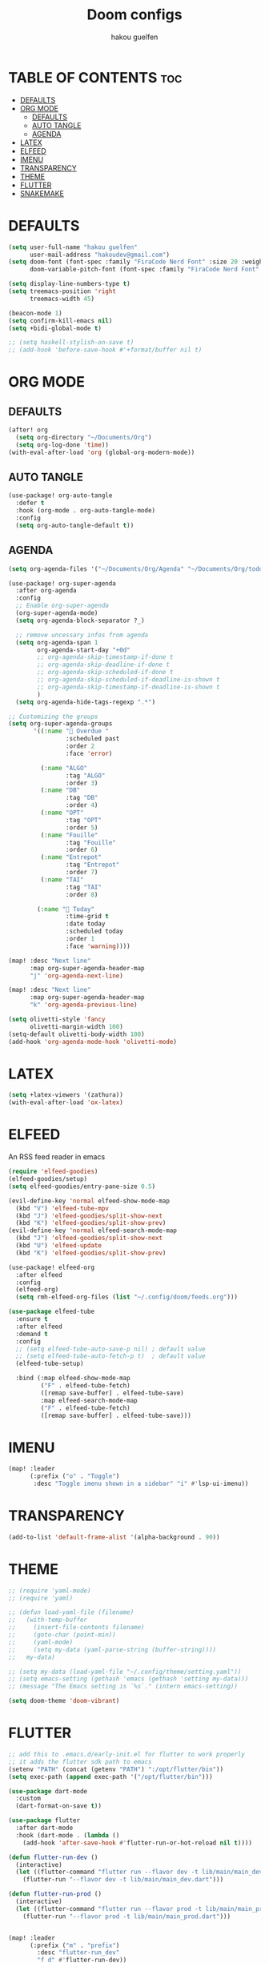 #+TITLE: Doom configs
#+AUTHOR: hakou guelfen
#+STARTUP: showeverything
#+PROPERTY: header-args :tangle config.el
#+auto_tangle: t

# install all-the-icons-install-fonts

* TABLE OF CONTENTS :toc:
- [[#defaults][DEFAULTS]]
- [[#org-mode][ORG MODE]]
  - [[#defaults-1][DEFAULTS]]
  - [[#auto-tangle][AUTO TANGLE]]
  - [[#agenda][AGENDA]]
- [[#latex][LATEX]]
- [[#elfeed][ELFEED]]
- [[#imenu][IMENU]]
- [[#transparency][TRANSPARENCY]]
- [[#theme][THEME]]
- [[#flutter][FLUTTER]]
- [[#snakemake][SNAKEMAKE]]

* DEFAULTS
#+begin_src emacs-lisp
(setq user-full-name "hakou guelfen"
      user-mail-address "hakoudev@gmail.com")
(setq doom-font (font-spec :family "FiraCode Nerd Font" :size 20 :weight 'semi-light)
      doom-variable-pitch-font (font-spec :family "FiraCode Nerd Font" :size 18))

(setq display-line-numbers-type t)
(setq treemacs-position 'right
      treemacs-width 45)

(beacon-mode 1)
(setq confirm-kill-emacs nil)
(setq +bidi-global-mode t)

;; (setq haskell-stylish-on-save t)
;; (add-hook 'before-save-hook #'+format/buffer nil t)
#+end_src

* ORG MODE
** DEFAULTS
#+begin_src emacs-lisp
(after! org
  (setq org-directory "~/Documents/Org")
  (setq org-log-done 'time))
(with-eval-after-load 'org (global-org-modern-mode))
#+end_src
** AUTO TANGLE
#+begin_src emacs-lisp
(use-package! org-auto-tangle
  :defer t
  :hook (org-mode . org-auto-tangle-mode)
  :config
  (setq org-auto-tangle-default t))
#+end_src
** AGENDA
#+begin_src emacs-lisp
(setq org-agenda-files '("~/Documents/Org/Agenda" "~/Documents/Org/todo.org"))

(use-package! org-super-agenda
  :after org-agenda
  :config
  ;; Enable org-super-agenda
  (org-super-agenda-mode)
  (setq org-agenda-block-separator ?_)

  ;; remove uncessary infos from agenda
  (setq org-agenda-span 1
        org-agenda-start-day "+0d"
        ;; org-agenda-skip-timestamp-if-done t
        ;; org-agenda-skip-deadline-if-done t
        ;; org-agenda-skip-scheduled-if-done t
        ;; org-agenda-skip-scheduled-if-deadline-is-shown t
        ;; org-agenda-skip-timestamp-if-deadline-is-shown t
        )
  (setq org-agenda-hide-tags-regexp ".*")

;; Customizing the groups
(setq org-super-agenda-groups
       '((:name " Overdue "
                :scheduled past
                :order 2
                :face 'error)

         (:name "ALGO"
                :tag "ALGO"
                :order 3)
         (:name "DB"
                :tag "DB"
                :order 4)
         (:name "OPT"
                :tag "OPT"
                :order 5)
         (:name "Fouille"
                :tag "Fouille"
                :order 6)
         (:name "Entrepot"
                :tag "Entrepot"
                :order 7)
         (:name "TAI"
                :tag "TAI"
                :order 8)

        (:name " Today"
                :time-grid t
                :date today
                :scheduled today
                :order 1
                :face 'warning))))

(map! :desc "Next line"
      :map org-super-agenda-header-map
      "j" 'org-agenda-next-line)

(map! :desc "Next line"
      :map org-super-agenda-header-map
      "k" 'org-agenda-previous-line)

(setq olivetti-style 'fancy
      olivetti-margin-width 100)
(setq-default olivetti-body-width 100)
(add-hook 'org-agenda-mode-hook 'olivetti-mode)
#+end_src

* LATEX
#+begin_src emacs-lisp
(setq +latex-viewers '(zathura))
(with-eval-after-load 'ox-latex)
#+end_src

* ELFEED
An RSS feed reader in emacs
#+begin_src emacs-lisp
(require 'elfeed-goodies)
(elfeed-goodies/setup)
(setq elfeed-goodies/entry-pane-size 0.5)

(evil-define-key 'normal elfeed-show-mode-map
  (kbd "V") 'elfeed-tube-mpv
  (kbd "J") 'elfeed-goodies/split-show-next
  (kbd "K") 'elfeed-goodies/split-show-prev)
(evil-define-key 'normal elfeed-search-mode-map
  (kbd "J") 'elfeed-goodies/split-show-next
  (kbd "U") 'elfeed-update
  (kbd "K") 'elfeed-goodies/split-show-prev)

(use-package! elfeed-org
  :after elfeed
  :config
  (elfeed-org)
  (setq rmh-elfeed-org-files (list "~/.config/doom/feeds.org")))

(use-package elfeed-tube
  :ensure t
  :after elfeed
  :demand t
  :config
  ;; (setq elfeed-tube-auto-save-p nil) ; default value
  ;; (setq elfeed-tube-auto-fetch-p t)  ; default value
  (elfeed-tube-setup)

  :bind (:map elfeed-show-mode-map
         ("F" . elfeed-tube-fetch)
         ([remap save-buffer] . elfeed-tube-save)
         :map elfeed-search-mode-map
         ("F" . elfeed-tube-fetch)
         ([remap save-buffer] . elfeed-tube-save)))
#+end_src

* IMENU
#+begin_src emacs-lisp
(map! :leader
      (:prefix ("o" . "Toggle")
       :desc "Toggle imenu shown in a sidebar" "i" #'lsp-ui-imenu))
#+end_src

* TRANSPARENCY
#+begin_src emacs-lisp
(add-to-list 'default-frame-alist '(alpha-background . 90))
#+end_src
* THEME
#+begin_src emacs-lisp
;; (require 'yaml-mode)
;; (require 'yaml)

;; (defun load-yaml-file (filename)
;;   (with-temp-buffer
;;     (insert-file-contents filename)
;;     (goto-char (point-min))
;;     (yaml-mode)
;;     (setq my-data (yaml-parse-string (buffer-string))))
;;   my-data)

;; (setq my-data (load-yaml-file "~/.config/theme/setting.yaml"))
;; (setq emacs-setting (gethash 'emacs (gethash 'setting my-data)))
;; (message "The Emacs setting is `%s`." (intern emacs-setting))

(setq doom-theme 'doom-vibrant)
#+end_src

* FLUTTER
#+begin_src emacs-lisp
;; add this to .emacs.d/early-init.el for flutter to work properly
;; it adds the flutter sdk path to emacs
(setenv "PATH" (concat (getenv "PATH") ":/opt/flutter/bin"))
(setq exec-path (append exec-path '("/opt/flutter/bin")))

(use-package dart-mode
  :custom
  (dart-format-on-save t))

(use-package flutter
  :after dart-mode
  :hook (dart-mode . (lambda ()
    (add-hook 'after-save-hook #'flutter-run-or-hot-reload nil t))))

(defun flutter-run-dev ()
  (interactive)
  (let ((flutter-command "flutter run --flavor dev -t lib/main/main_dev.dart"))
    (flutter-run "--flavor dev -t lib/main/main_dev.dart")))

(defun flutter-run-prod ()
  (interactive)
  (let ((flutter-command "flutter run --flavor prod -t lib/main/main_prod.dart"))
    (flutter-run "--flavor prod -t lib/main/main_prod.dart")))


(map! :leader
      (:prefix ("m" . "prefix")
        :desc "flutter-run_dev"
        "f d" #'flutter-run-dev))

(map! :leader
      (:prefix ("m" . "prefix")
        :desc "flutter-run_prod"
        "f p" #'flutter-run-prod))
#+end_src
* SNAKEMAKE
#+begin_src emacs-lisp
(set-formatter! 'snakefmt '("snakefmt" "-") :modes '(snakemake-mode))
#+end_src
